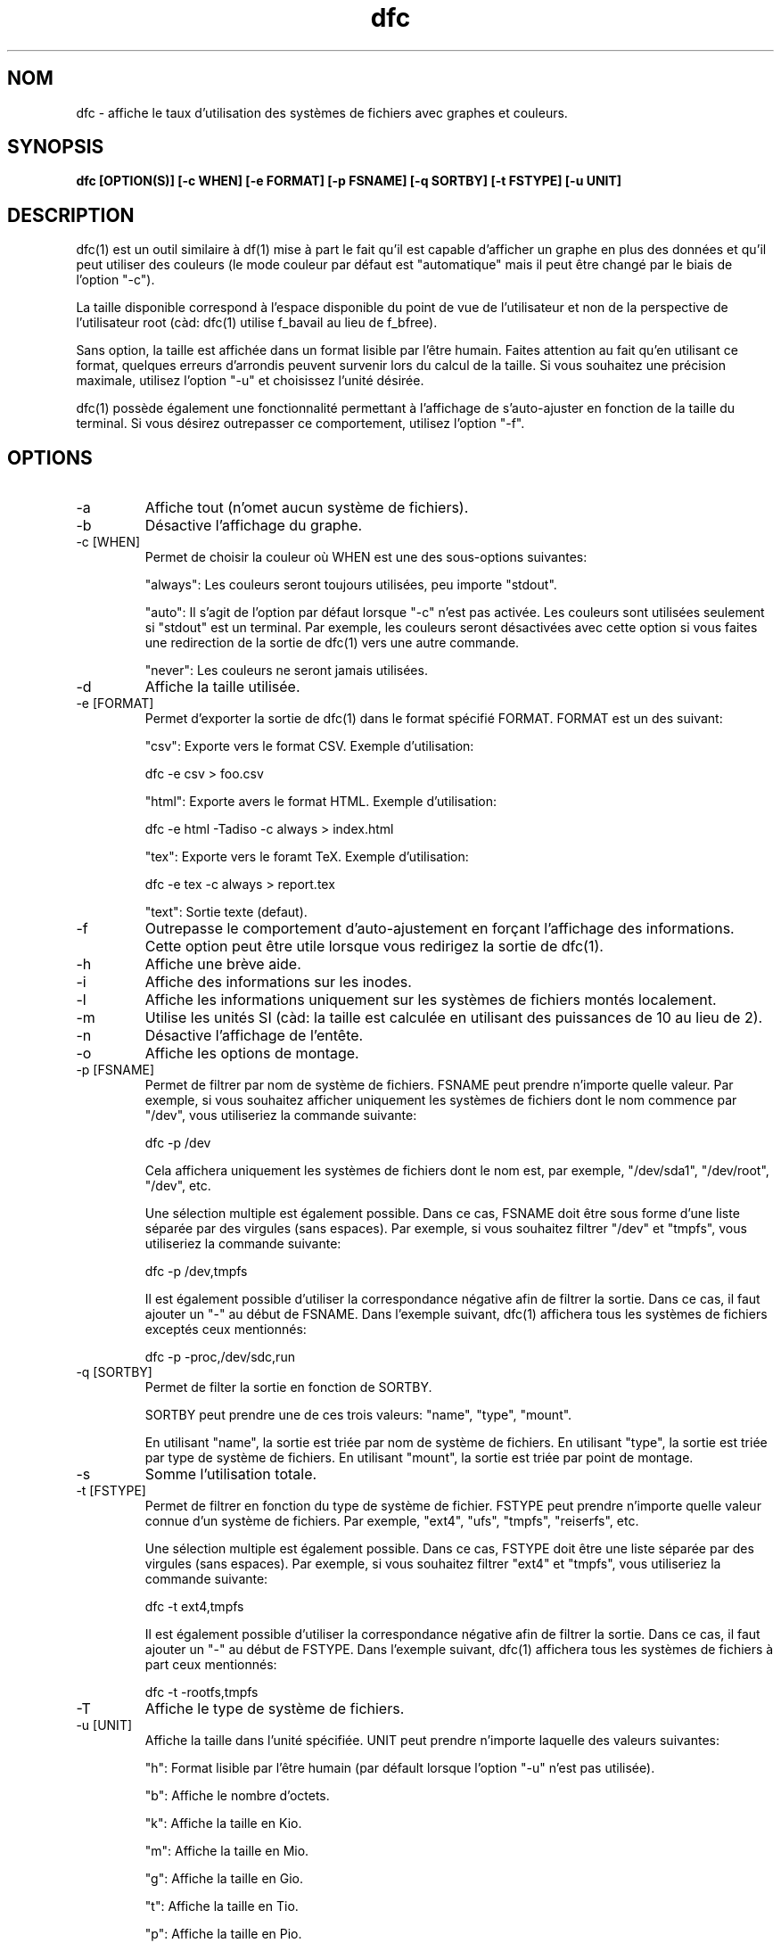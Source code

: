 .TH dfc 1  "Le 19 Août 2013" "version 3.0.3" "COMMANDES UTILISATEURS"
.SH NOM
dfc \- affiche le taux d'utilisation des systèmes de fichiers avec graphes
et couleurs.
.SH SYNOPSIS
.B dfc [OPTION(S)] [\-c WHEN] [\-e FORMAT] [\-p FSNAME] [\-q SORTBY] [\-t FSTYPE] [\-u UNIT]
.SH DESCRIPTION
dfc(1) est un outil similaire à df(1) mise à part le fait qu'il est capable
d'afficher un graphe en plus des données et qu'il peut utiliser des couleurs
(le mode couleur par défaut est "automatique" mais il peut être changé par le
biais de l'option "\-c").

La taille disponible correspond à l'espace disponible du point de vue de
l'utilisateur et non de la perspective de l'utilisateur root (càd: dfc(1)
utilise f_bavail au lieu de f_bfree).

Sans option, la taille est affichée dans un format lisible par l'être humain.
Faites attention au fait qu'en utilisant ce format, quelques erreurs d'arrondis
peuvent survenir lors du calcul de la taille. Si vous souhaitez une précision
maximale, utilisez l'option "\-u" et choisissez l'unité désirée.

dfc(1) possède également une fonctionnalité permettant à l'affichage de
s'auto\-ajuster en fonction de la taille du terminal. Si vous désirez
outrepasser ce comportement, utilisez l'option "\-f".

.SH OPTIONS
.TP
\-a
Affiche tout (n'omet aucun système de fichiers).
.TP
\-b
Désactive l'affichage du graphe.
.TP
\-c [WHEN]
Permet de choisir la couleur où WHEN est une des sous\-options suivantes:

"always":
Les couleurs seront toujours utilisées, peu importe "stdout".

"auto":
Il s'agit de l'option par défaut lorsque "\-c" n'est pas activée. Les
couleurs sont utilisées seulement si "stdout" est un terminal. Par exemple,
les couleurs seront désactivées avec cette option si vous faites une redirection de la sortie de dfc(1) vers une autre commande.

"never":
Les couleurs ne seront jamais utilisées.

.TP
\-d
Affiche la taille utilisée.
.TP
\-e [FORMAT]
Permet d'exporter la sortie de dfc(1) dans le format spécifié FORMAT.
FORMAT est un des suivant:

"csv":
Exporte vers le format CSV. Exemple d'utilisation:

	dfc \-e csv > foo.csv

"html":
Exporte avers le format HTML. Exemple d'utilisation:

	dfc \-e html \-Tadiso \-c always > index.html

"tex":
Exporte vers le foramt TeX. Exemple d'utilisation:

	dfc \-e tex \-c always > report.tex

"text":
Sortie texte (defaut).


.TP
\-f
Outrepasse le comportement d'auto\-ajustement en forçant l'affichage
des informations. Cette option peut être utile lorsque vous redirigez la
sortie de dfc(1).
.TP
\-h
Affiche une brève aide.
.TP
\-i
Affiche des informations sur les inodes.
.TP
\-l
Affiche les informations uniquement sur les systèmes de fichiers montés localement.
.TP
\-m
Utilise les unités SI (càd: la taille est calculée en utilisant des puissances
de 10 au lieu de 2).
.TP
\-n
Désactive l'affichage de l'entête.
.TP
\-o
Affiche les options de montage.
.TP
\-p [FSNAME]
Permet de filtrer par nom de système de fichiers. FSNAME peut prendre n'importe
quelle valeur. Par exemple, si vous souhaitez afficher uniquement les systèmes
de fichiers dont le nom commence par "/dev", vous utiliseriez la commande
suivante:

	dfc \-p /dev

Cela affichera uniquement les systèmes de fichiers dont le nom est, par exemple,
"/dev/sda1", "/dev/root", "/dev", etc.

Une sélection multiple est également possible. Dans ce cas, FSNAME doit être
sous forme d'une liste séparée par des virgules (sans espaces). Par exemple,
si vous souhaitez filtrer "/dev" et "tmpfs", vous utiliseriez la commande suivante:

	dfc \-p /dev,tmpfs

Il est également possible d'utiliser la correspondance négative afin de
filtrer la sortie. Dans ce cas, il faut ajouter un "\-" au début de FSNAME.
Dans l'exemple suivant, dfc(1) affichera tous les systèmes de fichiers exceptés
ceux mentionnés:

	dfc \-p \-proc,/dev/sdc,run

.TP
\-q [SORTBY]
Permet de filter la sortie en fonction de SORTBY.

SORTBY peut prendre une de ces trois valeurs: "name", "type", "mount".

En utilisant "name", la sortie est triée par nom de système de fichiers.
En utilisant "type", la sortie est triée par type de système de fichiers.
En utilisant "mount", la sortie est triée par point de montage.

.TP
\-s
Somme l'utilisation totale.
.TP
\-t [FSTYPE]
Permet de filtrer en fonction du type de système de fichier. FSTYPE peut prendre
n'importe quelle valeur connue d'un système de fichiers. Par exemple, "ext4",
"ufs", "tmpfs", "reiserfs", etc.

Une sélection multiple est également possible. Dans ce cas, FSTYPE doit être
une liste séparée par des virgules (sans espaces). Par exemple, si vous
souhaitez filtrer "ext4" et "tmpfs", vous utiliseriez la commande suivante:

	dfc \-t ext4,tmpfs

Il est également possible d'utiliser la correspondance négative afin de
filtrer la sortie. Dans ce cas, il faut ajouter un "\-" au début de FSTYPE.
Dans l'exemple suivant, dfc(1) affichera tous les systèmes de fichiers
à part ceux mentionnés:

	dfc \-t \-rootfs,tmpfs

.TP
\-T
Affiche le type de système de fichiers.
.TP
\-u [UNIT]
Affiche la taille dans l'unité spécifiée. UNIT peut prendre n'importe laquelle
des valeurs suivantes:

"h":
	Format lisible par l'être humain (par défault lorsque l'option "\-u" n'est pas utilisée).

"b":
	Affiche le nombre d'octets.

"k":
	Affiche la taille en Kio.

"m":
	Affiche la taille en Mio.

"g":
	Affiche la taille en Gio.

"t":
	Affiche la taille en Tio.

"p":
	Affiche la taille en Pio.

"e":
	Affiche la taille en Eio.

"z":
	Affiche la taille en Zio.

"y":
	Affiche la taille en Yio.

NOTE: Lorsque l'option "\-u" est utilisée en même temps que l'option "\-m", ces
sous\-options sont remplacées par leur équivalent SI.
.TP
\-v
Affiche la version de dfc(1) et quitte.
.TP
\-w
Utilise une barre plus large pour le graphe.
.TP
\-W
Noms de fichiers larges (évite la troncation des noms de fichiers).
Peut nécessiter un affichage plus large.
.SH FICHIER DE CONFIGURATION
Le fichier de configuration est optionnel. Il permet de changer
les couleurs par défaut, les valeurs à partir desquelles les couleurs changent
et le symbole du graphe de dfc(1) en mode texte ainsi que modifier les couleurs
utilisées lors de l'export vers html.

Si vous souhaitez l'utiliser, il faut le placer dans ce répertoire:

	$XDG_CONFIG_HOME/dfc/dfcrc

Si votre système d'exploitation ne supporte pas les spécifications de dossiers
XDG, alors il devrait être placé dans ce répertoire:

	$HOME/.config/dfc/dfcrc

Ou, dernier choix:

	$HOME/.dfcrc

NOTE: Les deux derniers choix ne peuvent être choisis que lorsque votre OS ne
supporte pas les spécifications XDG.
.SH BOGUES
Si vous en trouvez un, merci de contacter l'auteur de lui expliquez le problème
rencontré.
.SH AUTEUR
Robin Hahling <robin.hahling\(atgw\-computing.net>
.SH COPYRIGHT
Copyright \(co 2012 Robin Hahling
.SH LICENCE
BSD 3 Clauses
.SH VOIR AUSSI
df(1), du(1)
